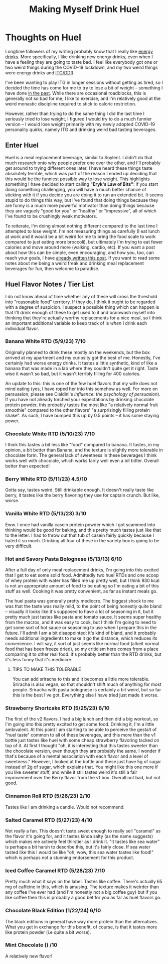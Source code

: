#+TITLE: Making Myself Drink Huel
* Thoughts on Huel

Longtime followers of my writing probably know that I really like [[https://planetbanatt.net/articles/energydrink.html][energy drinks]]. More specifically, I like drinking new energy drinks, even when I have a feeling they are going to taste bad. I feel like everybody got one or two weird things during the COVID-19 lockdown, and my two weird things were energy drinks and [[https://planetbanatt.net/articles/dancegames.html][ITG/DDR]]. 

I've been wanting to play ITG in longer sessions without getting as tired, so I decided the time has come for me to try to lose a bit of weight -- something I have done [[https://planetbanatt.net/articles/health.html][in the past]]. While there are occasional roadblocks, this is generally not so bad for me; I like to exercise, and I'm relatively good at the weird monastic discipline required to stick to caloric restriction. 

However, rather than trying to do the same thing I did the last time I seriously tried to lose weight, I figured I would try to do a much funnier version -- I would lose weight primarily with my newly adopted COVID-19 personality quirks, namely ITG and drinking weird bad tasting beverages.

** Enter Huel

Huel is a meal replacement beverage, similar to Soylent. I didn't do that much research onto why people prefer one over the other, and I'll probably get around to trying different ones later. I have heard these things taste absolutely terrible, which was part of the reason I ended up deciding that this would be the funniest possible way to lose weight. This highlights something I have decided to start calling *"Eryk's Law of Bits"*: if you start doing something challenging, you will have a much better chance of sticking with it if you decide you are doing it to run an extended bit. It seems stupid to do things this way, but I've found that doing things because they are funny is a much more powerful motivator than doing things because they are vaguely "good for you" or "healthy" or "impressive", all of which I've found to be crushingly weak motivators. 

To reiterate, I'm doing almost nothing different compared to the last time I attempted to lose weight. I'm not measuring things as carefully (I eat lunch at work and it would be a bit weird for me to bring the food scale to work compared to just eating more broccoli), but ultimately I'm trying to eat fewer calories and move around more (walking, cardio, etc). If you want a post about how this can be simple, even encouraging, and how you, too, can reach your goals, I have [[https://planetbanatt.net/articles/health.html][already written this post]]. If you want to read some notes about me being a weird freak and drinking meal replacement beverages for fun, then welcome to paradise. 

** Huel Flavor Notes / Tier List

I do not know ahead of time whether any of these will cross the threshold into "reasonable food" territory. If they do, I think it ought to be regarded with a degree of suspicion. I suspect a possible thing which can happen is that I'll drink enough of these to get used to it and brainwash myself into thinking that they're actually worthy replacements for a nice meal, so I think an important additional variable to keep track of is /when/ I drink each individual flavor. 

*** Banana White RTD (5/9/23) 7/10

Originally planned to drink these mostly on the weekends, but the box arrived at my apartment and my curiosity got the best of me. Honestly, I've certainly had worse energy drinks. It tastes a little synthetic, kind of like a banana that was made in a lab where they couldn't quite get it right. Taste wise it wasn't so bad, but it wasn't terribly filling for 400 calories.

An update to this: this is one of the few huel flavors that my wife does not mind eating (yes, I have roped her into this somehow as well. For more on persuasion, please see Cialdini's /influence: the psychology of persuasion/). If you have not already torched your expectations by drinking chocolate protein powder, this probably tastes the most like "a relatively normal fruit smoothie" compared to the other flavors' "a surprisingly filling protein shake". As such, I have bumped this up by 0.5 points -- it has some staying power.

*** Chocolate White RTD (5/10/23) 7/10

I think this tastes a bit less like "food" compared to banana. It tastes, in my opinion, a bit better than Banana, and the texture is slightly more tolerable in chocolate form. The general lack of sweetness in these beverages I think works well with chocolate, which works fairly well even a bit bitter. Overall better than expected! 

*** Berry White RTD (5/11/23) 4.5/10

Gotta say, tastes weird. Still drinkable enough. It doesn't really taste like berry, it tastes like the berry flavoring they use for captain crunch. But like, worse.

*** Vanilla White RTD (5/13/23) 3/10

Eww. I once had vanilla casein protein powder which I got scammed into thinking would be good for baking, and this pretty much tastes just like that to the letter. I had to throw out that tub of casein fairly quickly because I hated it so much. Drinking all four of these in the variety box is going to be very difficult.

*** Hot and Savory Pasta Bolognese (5/13/13) 6/10

After a full day of only meal replacement drinks, I'm going into this excited that I get to eat some solid food. Admittedly two huel RTDs and one scoop of whey protein with water has filled me up pretty well, but I think 930 kcal is not an appropriate amount of food to be eating so I'm eating a bit of this stuff as well. Cooking it was pretty convenient, as far as instant meals go. 

The huel pasta was generally pretty mediocre. The biggest shock to me was that the taste was really mild, to the point of being honestly quite bland -- visually it looks like it's supposed to have a lot of seasoning in it, but it pretty much just tastes like pasta and tomato sauce. It seems super healthy from the macros, and it was easy to cook, but I think I'm going to need to get some sort of hot sauce or seasoning to use when I prepare this in the future. I'll admit I am a bit disappointed: it's kind of bland, and it probably needs additional ingredients to make it go the distance, which reduces its convenience. I will say, it sort of just seems like normal food (albeit normal food that has been freeze dried), so my criticism here comes from a place comparing it to other real food: it's probably better than the RTD drinks, but it's less funny that it's mediocre.

**** TIPS TO MAKE THIS TOLERABLE

You can add sriracha to this and it becomes a little more tolerable. Sriracha is also vegan, so that shouldn't shift much of anything for most people. Sriracha with pasta bolognese is certainly a bit weird, but so far this is the best I've got. Everything else I have tried just made it worse.

*** Strawberry Shortcake RTD (5/25/23) 6/10

The first of the v2 flavors. I had a big lunch and then did a big workout, so I'm going into this pretty excited to get some food. Drinking it, I'm a little ambivalent. At this point I am starting to be able to perceive the gestalt of "huel taste" common to all of these beverages, and this more than the v1 bottle just tastes like huel with some cheap strawberry flavoring tacked on top of it. At first I thought "oh, it is interesting that this tastes sweeter than the chocolate version, even though they are probably the same. I wonder if that's because of a mental association with each flavor and a level of sweetness." However, I looked at the bottle and these just have 5g of sugar instead of 2g of sugar, which explains that. You might like this one more if you like sweeter stuff, and while it still tastes weird it's still a fair improvement over the Berry flavor from the v1 box. Overall not bad, but not good.

*** Cinnamon Roll RTD (5/26/23) 2/10

Tastes like I am drinking a candle. Would not recommend. 

*** Salted Caramel RTD (5/27/23) 4/10

Not really a fan. This doesn't taste sweet enough to really sell "caramel" as the flavor it's going for, and it tastes kinda salty (as the name suggests) which makes me actively feel thirstier as I drink it. "It tastes like sea water" is perhaps a bit harsh to describe this, but it's fairly close. If sea water tasted like this I would be like "oh, wow, this sea water tastes like food!" which is perhaps not a stunning endorsement for this product.

*** Iced Coffee Caramel RTD (5/28/23) 7/10

Pretty much what it says on the label. Tastes like coffee. There's actually 65 mg of caffeine in this, which is amusing. The texture makes it weirder than any coffee I've ever had (and I'm honestly not a big coffee guy) but if you like coffee then this is probably a good bet for you as far as huel flavors go.

*** Chocolate Black Edition (1/22/24) 6/10

The black editions in general have way more protein than the alternatives. What you get in exchange for this benefit, of course, is that it tastes more like protein powder (i.e quite a bit worse).

*** Mint Chocolate () /10

A relatively new flavor! 
